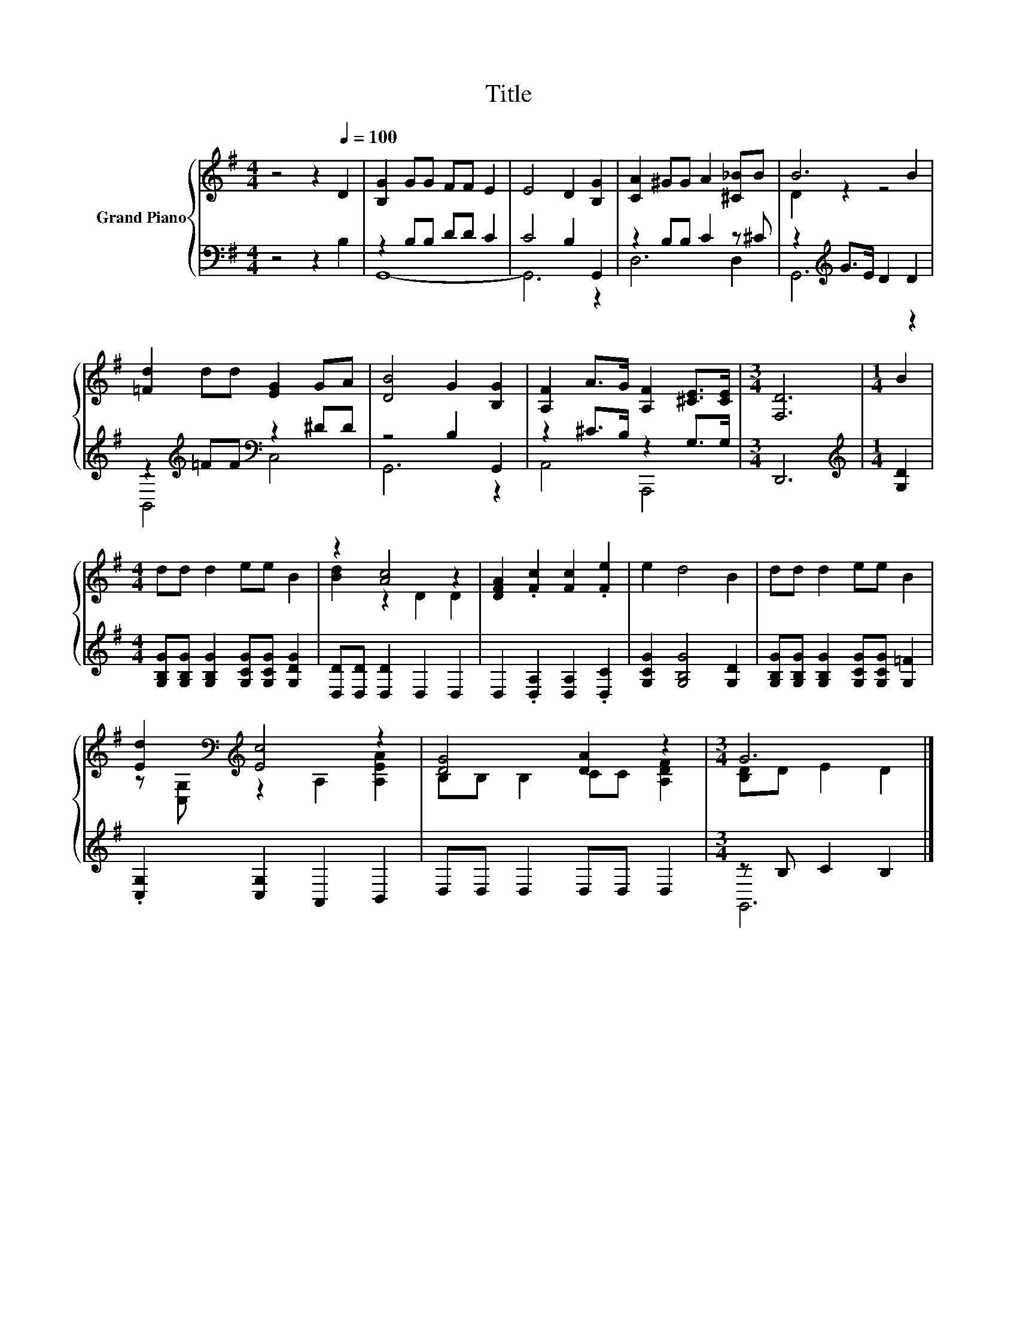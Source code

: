 X:1
T:Title
%%score { ( 1 4 ) | ( 2 3 ) }
L:1/8
M:4/4
K:G
V:1 treble nm="Grand Piano"
V:4 treble 
V:2 bass 
V:3 bass 
V:1
 z4 z2[Q:1/4=100] D2 | [B,G]2 GG FF E2 | E4 D2 [B,G]2 | [CA]2 ^GG A2 [^C_B]B | B6 B2 | %5
 [=Fd]2 dd [EG]2 GA | [DB]4 G2 [B,G]2 | [A,F]2 A>G [A,F]2 [^CE]>[CE] |[M:3/4] [F,D]6 |[M:1/4] B2 | %10
[M:4/4] dd d2 ee B2 | z2 [Ac]4 z2 | [DFA]2 .[Fc]2 [Fc]2 .[Fe]2 | e2 d4 B2 | dd d2 ee B2 | %15
 [Ed]2[K:bass][K:treble] [Ec]4 z2 | [DG]4 [DA]2 z2 |[M:3/4] G6 |] %18
V:2
 z4 z2 B,2 | z2 B,B, DD C2 | C4 B,2 G,,2 | z2 B,B, C2 z ^C | z2[K:treble] G>E D2 D2 | %5
 z2[K:treble] =FF[K:bass] z2 ^DD | z4 B,2 G,,2 | z2 ^C>B, z2 G,>G, |[M:3/4] D,,6 | %9
[M:1/4][K:treble] [G,D]2 |[M:4/4] [G,B,G][G,B,G] [G,B,G]2 [G,CG][G,CG] [G,DG]2 | %11
 [D,D][D,D] [D,D]2 D,2 D,2 | D,2 .[D,A,]2 [D,A,]2 .[D,C]2 | [G,CG]2 [G,B,G]4 [G,D]2 | %14
 [G,B,G][G,B,G] [G,B,G]2 [G,CG][G,CG] [G,=F]2 | .[C,G,]2 [C,G,]2 A,,2 B,,2 | D,D, D,2 D,D, D,2 | %17
[M:3/4] z B, C2 B,2 |] %18
V:3
 x8 | G,,8- | G,,6 z2 | D,6 D,2 | G,,6[K:treble] z2 | B,,4[K:treble][K:bass] C,4 | G,,6 z2 | %7
 A,,4 A,,,4 |[M:3/4] x6 |[M:1/4][K:treble] x2 |[M:4/4] x8 | x8 | x8 | x8 | x8 | x8 | x8 | %17
[M:3/4] G,,6 |] %18
V:4
 x8 | x8 | x8 | x8 | D2 z2 z4 | x8 | x8 | x8 |[M:3/4] x6 |[M:1/4] x2 |[M:4/4] x8 | [Bd]2 z2 D2 D2 | %12
 x8 | x8 | x8 | z[K:bass] [C,G,][K:treble] z2 A,2 [A,EA]2 | B,B, B,2 CC [A,DF]2 | %17
[M:3/4] [B,D]D E2 D2 |] %18


